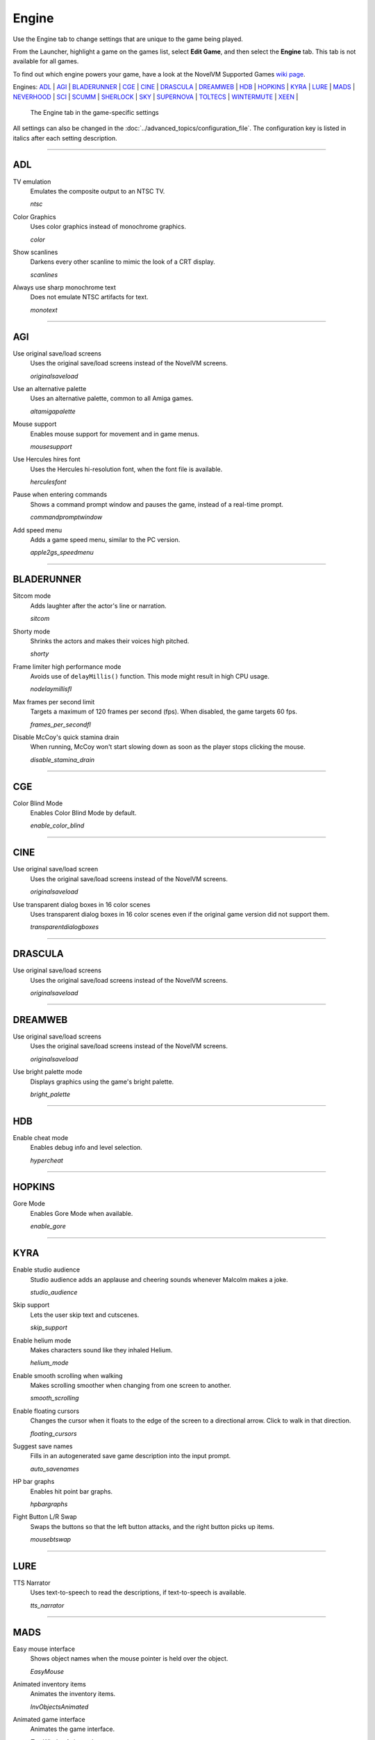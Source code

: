 =====================
Engine
=====================

Use the Engine tab to change settings that are unique to the game being played. 

From the Launcher, highlight a game on the games list, select **Edit Game**, and then select the **Engine** tab. This tab is not available for all games. 

To find out which engine powers your game, have a look at the NovelVM Supported Games `wiki page
<https://wiki.novelvm.org/index.php?title=Category:Supported_Games>`_. 

Engines: ADL_ | AGI_ | BLADERUNNER_ | CGE_ | CINE_ | DRASCULA_ | DREAMWEB_ | HDB_ | HOPKINS_ | KYRA_ | LURE_ | MADS_ | NEVERHOOD_ | SCI_ | SCUMM_ | SHERLOCK_ | SKY_ | SUPERNOVA_ | TOLTECS_ | WINTERMUTE_ | XEEN_ |

.. figure:: ../images/settings/engine.png

    The Engine tab in the game-specific settings

All settings can also be changed in the :doc:`../advanced_topics/configuration_file`. The configuration key is listed in italics after each setting description. 

,,,,,,,,,,,,,,,,,,,,

.. _ADL:

ADL
*****

.. _ntsc:

TV emulation
	Emulates the composite output to an NTSC TV.

	*ntsc* 

.. _color:

Color Graphics
	Uses color graphics instead of monochrome graphics.

	*color* 

.. _scan:

Show scanlines
	Darkens every other scanline to mimic the look of a CRT display.

	*scanlines* 

.. _mono:

Always use sharp monochrome text
	Does not emulate NTSC artifacts for text.

	*monotext* 

,,,,,,,,,

.. _AGI:

AGI
*****

.. _osl:

Use original save/load screens
	Uses the original save/load screens instead of the NovelVM screens. 

	*originalsaveload* 

.. _altamiga:

Use an alternative palette
	Uses an alternative palette, common to all Amiga games.

	*altamigapalette* 

.. _support:

Mouse support
	Enables mouse support for movement and in game menus.

	*mousesupport* 

.. _herc:

Use Hercules hires font
	Uses the Hercules hi-resolution font, when the font file is available.

	*herculesfont*

.. _cmd:

Pause when entering commands
	Shows a command prompt window and pauses the game, instead of a real-time prompt.

	*commandpromptwindow* 

.. _2gs:

Add speed menu
	Adds a game speed menu, similar to the PC version.

	*apple2gs_speedmenu* 

,,,,,,	

.. _BLADERUNNER:

BLADERUNNER
******************

.. _sitcom:

Sitcom mode
	Adds laughter after the actor's line or narration.

	*sitcom* 

.. _shorty:

Shorty mode
	Shrinks the actors and makes their voices high pitched.

	*shorty* 

.. _nodelay:

Frame limiter high performance mode
	Avoids use of ``delayMillis()`` function. This mode might result in high CPU usage.

	*nodelaymillisfl* 

.. _fpsfl:

Max frames per second limit
	Targets a maximum of 120 frames per second (fps). When disabled, the game targets 60 fps.

	*frames_per_secondfl* 

.. _stamina:

Disable McCoy's quick stamina drain
	When running, McCoy won't start slowing down as soon as the player stops clicking the mouse.

	*disable_stamina_drain* 

,,,,,,,,

.. _CGE:

CGE
*******

.. _blind:

Color Blind Mode
	Enables Color Blind Mode by default.

	*enable_color_blind* 

,,,,,,

.. _CINE:

CINE
*********

Use original save/load screen
	Uses the original save/load screens instead of the NovelVM screens. 

	*originalsaveload* 

.. _transparentdialog:

Use transparent dialog boxes in 16 color scenes
	Uses transparent dialog boxes in 16 color scenes even if the original game version did not support them.

	*transparentdialogboxes* 

,,,,,,,,,

.. _DRASCULA:

DRASCULA
*************

Use original save/load screens
	Uses the original save/load screens instead of the NovelVM screens. 

	*originalsaveload* 

,,,,,,,,,,

.. _DREAMWEB:

DREAMWEB
**********

Use original save/load screens
	Uses the original save/load screens instead of the NovelVM screens. 

	*originalsaveload* 

.. _bright:

Use bright palette mode
	Displays graphics using the game's bright palette.

	*bright_palette* 

,,,,,,,,,,

.. _HDB:

HDB
**********

.. _hyper:

Enable cheat mode
	Enables debug info and level selection.

	*hypercheat* 

,,,,,,,,,,

.. _HOPKINS:

HOPKINS
*************

.. _gore:

Gore Mode
	Enables Gore Mode when available.

	*enable_gore* 

,,,,,,,,,,

.. _KYRA:

KYRA
********

.. _studio:

Enable studio audience
	Studio audience adds an applause and cheering sounds whenever Malcolm makes a joke.

	*studio_audience* 

.. _skipsupport:

Skip support
	Lets the user skip text and cutscenes.

	*skip_support* 

.. _helium:

Enable helium mode
	Makes characters sound like they inhaled Helium.

	*helium_mode* 

.. _smooth:

Enable smooth scrolling when walking
	Makes scrolling smoother when changing from one screen to another.

	*smooth_scrolling* 

.. _floating:

Enable floating cursors
	Changes the cursor when it floats to the edge of the screen to a directional arrow. Click to walk in that direction.

	*floating_cursors* 

Suggest save names
	Fills in an autogenerated save game description into the input prompt.

	*auto_savenames* 
	
.. _hp:

HP bar graphs
	Enables hit point bar graphs.

	*hpbargraphs* 

.. _btswap:

Fight Button L/R Swap
	Swaps the buttons so that the left button attacks, and the right button picks up items.

	*mousebtswap* 

,,,,,,,,,,

.. _LURE:

LURE
******


.. _ttsnarrator:

TTS Narrator
	Uses text-to-speech to read the descriptions, if text-to-speech is available.

	*tts_narrator* 

,,,,,,,,,,

.. _MADS:

MADS
*******

.. _easy:

Easy mouse interface
	Shows object names when the mouse pointer is held over the object. 

	*EasyMouse* 

.. _objanimated:

Animated inventory items
	Animates the inventory items.

	*InvObjectsAnimated* 

.. _windowanimated:

Animated game interface
	Animates the game interface.

	*TextWindowAnimated* 

.. _naughty:

Naughty game mode
	Enables naughty game mode.

	*NaughtyMode* 

.. _gdither:

Graphics dithering
	Enables graphics dithering.

	*GraphicsDithering* 

,,,,,,,,,,

.. _NEVERHOOD:

NEVERHOOD
************

Use original save/load screens
	Uses the original save/load screens instead of the NovelVM screens. 

	*originalsaveload* 

.. _skiphall:

Skip the Hall of Records storyboard scenes
	Lets the player skip past the Hall of Records storyboard scenes.

	*skiphallofrecordsscenes* 

.. _scale:

Scale the making of videos to full screen
	Scales the making-of videos, so that they use the whole screen.

	*scalemakingofvideos* 

,,,,,,,,,,

.. _QUEEN:

QUEEN
*****

Alternate intro
	Plays the alternate intro for Flight of the Amazon Queen.
	
	*alt_intro* 

,,,,,,,,,,,,,,,

.. _SCI:

SCI
******

.. _dither:

Skip EGA dithering pass (full color backgrounds)
	Skips dithering pass in EGA games. Graphics are shown with full colors.

	*disable_dithering* 

.. _hires:

Enable high resolution graphics
	Enables high resolution graphics and content. 

	*enable_high_resolution_graphics* 

.. _blackline:

Enable black-lined video
	Draws black lines over videos to increase their apparent sharpness.

	*enable_black_lined_video* 

.. _hq:

Use high-quality video scaling
	Uses linear interpolation when upscaling videos, where possible.

	*enable_hq_video* 

.. _larry:

Use high-quality "LarryScale" cel scaling
	Uses special cartoon scaler for drawing character sprites.

	*enable_larryscale*

.. _dsfx:

Prefer digital sound effects
	Prefers digital (sampled) sound effects instead of synthesized ones.

	*prefer_digitalsfx*

Use original save/load screens
	Uses the original save/load screens instead of the NovelVM screens. 

	*originalsaveload* 

.. _fb01:

Use IMF/Yamaha FB-01 for MIDI output
	Uses an IBM Music Feature card or a Yamaha FB-01 FM synth module for MIDI output.

	*native_fb01* 

.. _cd:

Use CD audio
	Uses CD audio instead of in-game audio, if available.

	*use_cdaudio* 

.. _wincursors:

Use Windows cursors
	Uses the Windows cursor (smaller and monochrome) instead of the DOS cursor. 

	*windows_cursors* 

.. _silver:

Use silver cursors
	Uses the alternate set of silver cursors instead of the normal golden cursors. 

	*silver_cursors* 

.. _upscale:

Upscale videos
	Upscales videos to double their size

	*enable_video_upscale* 

.. _censor:

Enable content censoring	
	Enables the game's built-in optional content censoring.

	*enable_censoring* 

,,,,,,,,,,

.. _SCUMM:

SCUMM
************

.. _labels:

Show Object Line
	Show the names of objects at the bottom of the screen.

	*object_labels* 

.. _classic:

Use NES Classic Palette
	Uses a more neutral color palette that closely emulates the NES Classic.

	*mm_nes_classic_palette* 

,,,,,,,,,,

.. _SHERLOCK:

SHERLOCK
*********

Use original load/save screens
	Uses the original save/load screens instead of the NovelVM screens.
	
	*originalsaveload* 

.. _fade:

Pixellated scene transitions
	Enables randomized pixel transitions between scenes. 

	*fade_style* 

.. _help:

Don't show hotspots when moving mouse
	Only shows hotspot names after you click on a hotspot or action button.

	*help_style* 

.. _portraits:

Show character portraits
	Shows portraits of the characters when the characters converse.

	*portraits_on* 

.. _style:

Slide dialogs into view
	Slides UI dialogs into view.

	*window_style* 

.. _transparentwindows:

Transparent windows
	Shows windows with a partially transparent background.

	*transparent_windows* 

TTS Narrator
	Uses text-to-speech to read the descriptions, if text-to-speech is available.

	*tts_narrator*
	
,,,,,,,,,,

.. _SKY:

SKY
******

.. _altintro:

Floppy intro
	Uses the floppy version's intro (CD version only)

	*alt_intro*

,,,,,,,,,,

.. _SUPERNOVA:

SUPERNOVA
**********

.. _improved:

Improved mode
	Removes some repetitive actions, and adds the possibility to change verbs by keyboard.

	*improved* 

,,,,,,,,,,

.. _TOLTECS:

TOLTECS
**************

Use original save/load screens
	Uses the original save/load screens instead of the NovelVM screens. 

	*originalsaveload* 
	
,,,,,,,,,,

.. _WINTERMUTE:

WINTERMUTE
**************

.. _fps:

Show FPS-counter
	Shows the current number of frames per second in the upper left corner.

	*show_fps* 

.. _bilinear:

Sprite bilinear filtering (SLOW)
	Applies bilinear filtering to individual sprites.

	*bilinear_filtering* 

,,,,,,,,,,

.. _XEEN:

XEEN
******

.. _cost:

Show item costs in standard inventory mode
	Shows item costs in standard inventory mode, which lets the value of items be compared.

	*ShowItemCosts* 

.. _durable:

More durable armor
	Armor won't break until character is at -80HP, instead of the default -10HP.

	*DurableArmor* 

